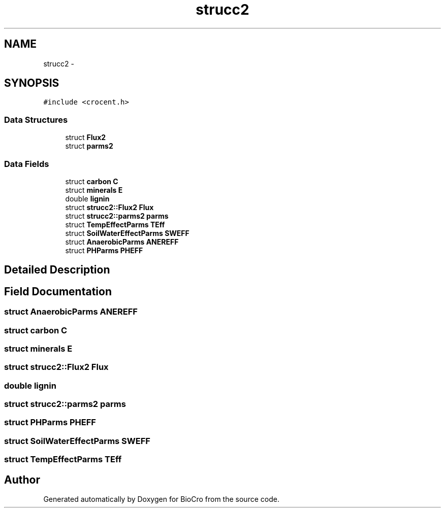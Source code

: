.TH "strucc2" 3 "Fri Apr 3 2015" "Version 0.92" "BioCro" \" -*- nroff -*-
.ad l
.nh
.SH NAME
strucc2 \- 
.SH SYNOPSIS
.br
.PP
.PP
\fC#include <crocent\&.h>\fP
.SS "Data Structures"

.in +1c
.ti -1c
.RI "struct \fBFlux2\fP"
.br
.ti -1c
.RI "struct \fBparms2\fP"
.br
.in -1c
.SS "Data Fields"

.in +1c
.ti -1c
.RI "struct \fBcarbon\fP \fBC\fP"
.br
.ti -1c
.RI "struct \fBminerals\fP \fBE\fP"
.br
.ti -1c
.RI "double \fBlignin\fP"
.br
.ti -1c
.RI "struct \fBstrucc2::Flux2\fP \fBFlux\fP"
.br
.ti -1c
.RI "struct \fBstrucc2::parms2\fP \fBparms\fP"
.br
.ti -1c
.RI "struct \fBTempEffectParms\fP \fBTEff\fP"
.br
.ti -1c
.RI "struct \fBSoilWaterEffectParms\fP \fBSWEFF\fP"
.br
.ti -1c
.RI "struct \fBAnaerobicParms\fP \fBANEREFF\fP"
.br
.ti -1c
.RI "struct \fBPHParms\fP \fBPHEFF\fP"
.br
.in -1c
.SH "Detailed Description"
.PP 
.SH "Field Documentation"
.PP 
.SS "struct \fBAnaerobicParms\fP ANEREFF"

.SS "struct \fBcarbon\fP C"

.SS "struct \fBminerals\fP E"

.SS "struct \fBstrucc2::Flux2\fP  Flux"

.SS "double lignin"

.SS "struct \fBstrucc2::parms2\fP  parms"

.SS "struct \fBPHParms\fP PHEFF"

.SS "struct \fBSoilWaterEffectParms\fP SWEFF"

.SS "struct \fBTempEffectParms\fP TEff"


.SH "Author"
.PP 
Generated automatically by Doxygen for BioCro from the source code\&.
